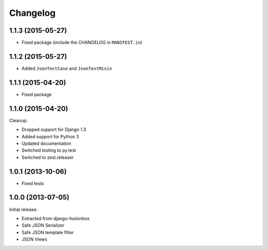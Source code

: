Changelog
=========

1.1.3 (2015-05-27)
------------------

- Fixed package (include the CHANGELOG in ``MANIFEST.in``)


1.1.2 (2015-05-27)
------------------

- Added ``JsonTestCase`` and ``JsonTestMixin``


1.1.1 (2015-04-20)
------------------

- Fixed package


1.1.0 (2015-04-20)
------------------

Cleanup:

- Dropped support for Django 1.3
- Added support for Python 3
- Updated documentation
- Switched testing to py.test
- Switched to zest.releaser


1.0.1 (2013-10-06)
------------------

- Fixed tests


1.0.0 (2013-07-05)
------------------

Initial release:

- Extracted from django-fusionbox
- Safe JSON Serializer
- Safe JSON template filter
- JSON Views
